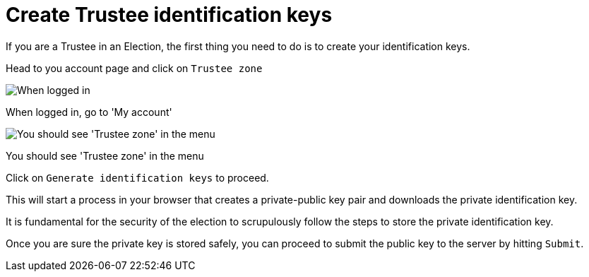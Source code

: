 = Create Trustee identification keys

If you are a Trustee in an Election, the first thing you need to do is to create your identification keys.

Head to you account page and click on `Trustee zone`

image::trustee-account.png[When logged in, go to 'My account']

When logged in, go to 'My account'

image::trustee-menu.png[You should see 'Trustee zone' in the menu]

You should see 'Trustee zone' in the menu

Click on `Generate identification keys` to proceed.

This will start a process in your browser that creates a private-public key pair and downloads the private identification key.

It is fundamental for the security of the election to scrupulously follow the steps to store the private identification key.

Once you are sure the private key is stored safely, you can proceed to submit the public key to the server by hitting `Submit`.
